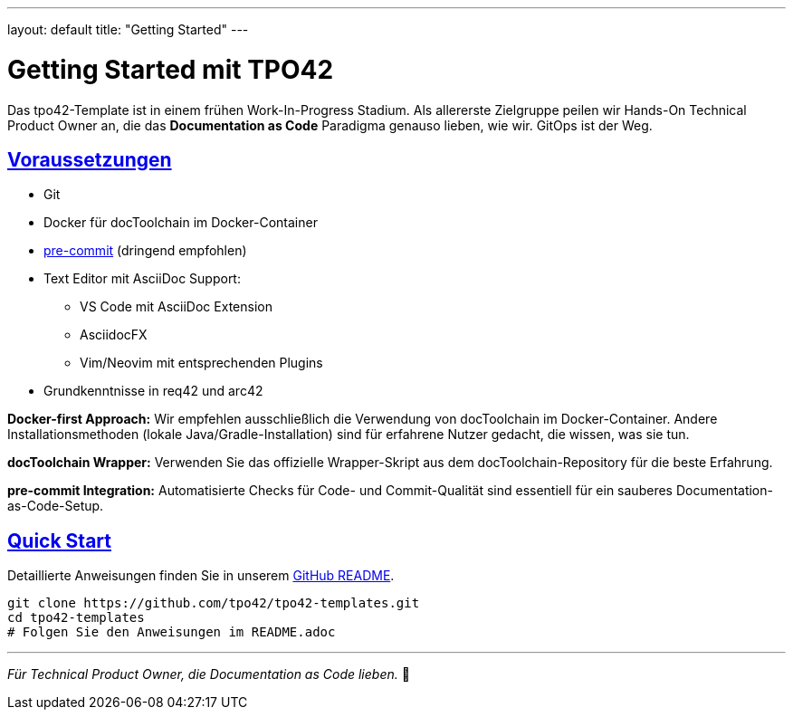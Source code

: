 ---
layout: default
title: "Getting Started"
---

= Getting Started mit TPO42
:page-layout: default
:!toc:
:sectanchors:
:sectlinks:

[.hero]
Das tpo42-Template ist in einem frühen Work-In-Progress Stadium. Als allererste Zielgruppe peilen wir Hands-On Technical Product Owner an, die das **Documentation as Code** Paradigma genauso lieben, wie wir. GitOps ist der Weg.

== Voraussetzungen

* Git
* Docker für docToolchain im Docker-Container
* link:https://pre-commit.com/[pre-commit] (dringend empfohlen)
* Text Editor mit AsciiDoc Support:
  - VS Code mit AsciiDoc Extension
  - AsciidocFX
  - Vim/Neovim mit entsprechenden Plugins
* Grundkenntnisse in req42 und arc42

**Docker-first Approach:** Wir empfehlen ausschließlich die Verwendung von docToolchain im Docker-Container. Andere Installationsmethoden (lokale Java/Gradle-Installation) sind für erfahrene Nutzer gedacht, die wissen, was sie tun.

**docToolchain Wrapper:** Verwenden Sie das offizielle Wrapper-Skript aus dem docToolchain-Repository für die beste Erfahrung.

**pre-commit Integration:** Automatisierte Checks für Code- und Commit-Qualität sind essentiell für ein sauberes Documentation-as-Code-Setup.

== Quick Start

Detaillierte Anweisungen finden Sie in unserem link:https://github.com/tpo42/tpo42-templates/blob/main/README.adoc[GitHub README].

[source,bash]
----
git clone https://github.com/tpo42/tpo42-templates.git
cd tpo42-templates
# Folgen Sie den Anweisungen im README.adoc
----

---

_Für Technical Product Owner, die Documentation as Code lieben._ 🎯
